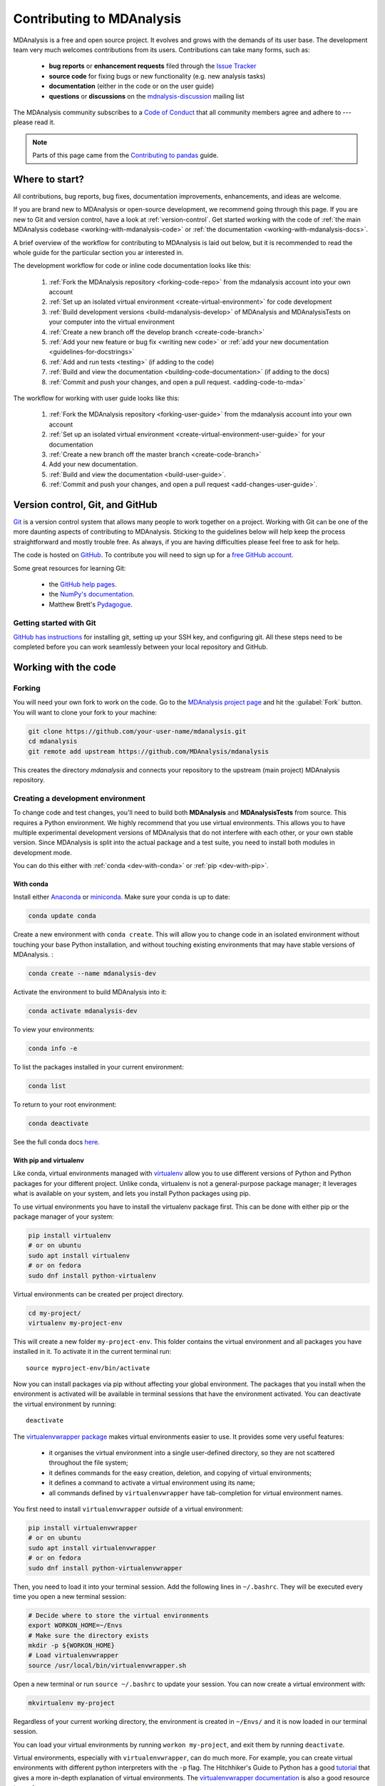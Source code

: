 .. -*- coding: utf-8 -*-
.. _contributing:

===========================
Contributing to MDAnalysis
===========================

MDAnalysis is a free and open source project. It evolves and grows with the demands of its user base. 
The development team very much welcomes contributions from its users. 
Contributions can take many forms, such as:

    * **bug reports** or **enhancement requests** filed through the `Issue Tracker`_
    * **source code** for fixing bugs or new functionality (e.g. new analysis tasks)
    * **documentation** (either in the code or on the user guide)
    * **questions** or **discussions** on the `mdnalysis-discussion`_ mailing list

The MDAnalysis community subscribes to a `Code of Conduct`_ that all community
members agree and adhere to --- please read it.

.. note::

    Parts of this page came from the `Contributing to pandas <http://pandas.pydata.org/pandas-docs/stable/contributing.html>`_ guide.

Where to start?
===============

All contributions, bug reports, bug fixes, documentation improvements,
enhancements, and ideas are welcome.

If you are brand new to MDAnalysis or open-source development, we recommend going 
through this page. If you are new to Git and version control, have a look at 
:ref:`version-control`. Get started working with the code of 
:ref:`the main MDAnalysis codebase <working-with-mdanalysis-code>` or 
:ref:`the documentation <working-with-mdanalysis-docs>`.

A brief overview of the workflow for contributing to MDAnalysis is laid out below, but it is recommended to read the whole guide for the particular section you ar interested in.

The development workflow for code or inline code documentation looks like this:

    #. :ref:`Fork the MDAnalysis repository <forking-code-repo>` from the mdanalysis account into your own account
    #. :ref:`Set up an isolated virtual environment <create-virtual-environment>` for code development
    #. :ref:`Build development versions <build-mdanalysis-develop>` of MDAnalysis and MDAnalysisTests on your computer into the virtual environment
    #. :ref:`Create a new branch off the develop branch <create-code-branch>`
    #. :ref:`Add your new feature or bug fix <writing new code>` or :ref:`add your new documentation <guidelines-for-docstrings>`
    #. :ref:`Add and run tests <testing>` (if adding to the code)
    #. :ref:`Build and view the documentation <building-code-documentation>` (if adding to the docs)
    #. :ref:`Commit and push your changes, and open a pull request. <adding-code-to-mda>`

The workflow for working with user guide looks like this:

    #. :ref:`Fork the MDAnalysis repository <forking-user-guide>` from the mdanalysis account into your own account
    #. :ref:`Set up an isolated virtual environment <create-virtual-environment-user-guide>` for your documentation
    #. :ref:`Create a new branch off the master branch <create-code-branch>`
    #. Add your new documentation.
    #. :ref:`Build and view the documentation <build-user-guide>`.
    #. :ref:`Commit and push your changes, and open a pull request <add-changes-user-guide>`.


.. _version-control:

Version control, Git, and GitHub
================================

`Git <http://git-scm.com/>`_ is a version control system that allows many people to work together 
on a project. 
Working with Git can be one of the more daunting aspects of contributing 
to MDAnalysis.  Sticking to the guidelines below will help keep the process 
straightforward and mostly trouble free.  As always,
if you are having difficulties please feel free to ask for help.

The code is hosted on `GitHub <https://www.github.com/pydata/xarray>`_. To
contribute you will need to sign up for a `free GitHub account
<https://github.com/signup/free>`_. 

Some great resources for learning Git:

    * the `GitHub help pages <http://help.github.com/>`_.
    * the `NumPy's documentation <http://docs.scipy.org/doc/numpy/dev/index.html>`_.
    * Matthew Brett's `Pydagogue <http://matthew-brett.github.com/pydagogue/>`_.

------------------------
Getting started with Git
------------------------

`GitHub has instructions <http://help.github.com/set-up-git-redirect>`__ for installing git,
setting up your SSH key, and configuring git.  All these steps need to be completed before
you can work seamlessly between your local repository and GitHub.

.. _working-with-mdanalysis-code:

Working with the code
=====================

.. _forking-code-repo:

-------
Forking
-------

You will need your own fork to work on the code. Go to the `MDAnalysis project page <https://github.com/MDAnalysis/mdanalysis>`_ and hit the :guilabel:`Fork` button. You will
want to clone your fork to your machine:

.. code-block:: bash

    git clone https://github.com/your-user-name/mdanalysis.git
    cd mdanalysis
    git remote add upstream https://github.com/MDAnalysis/mdanalysis

This creates the directory `mdanalysis` and connects your repository to
the upstream (main project) MDAnalysis repository.

.. _create-virtual-environment:

----------------------------------
Creating a development environment
----------------------------------

To change code and test changes, you'll need to build both **MDAnalysis** and **MDAnalysisTests** 
from source. This requires a Python environment. We highly recommend that you use 
virtual environments. This allows you to have multiple experimental development versions 
of MDAnalysis that do not interfere with each other, or your own stable version. 
Since MDAnalysis is split into the actual package and a test suite, you need to install 
both modules in development mode.

You can do this either with :ref:`conda <dev-with-conda>` or :ref:`pip <dev-with-pip>`.

.. _dev-with-conda:

With conda
----------

Install either `Anaconda <https://www.anaconda.com/download/>`_ 
or `miniconda <https://conda.io/miniconda.html>`_.
Make sure your conda is up to date:

.. code-block:: bash

    conda update conda

Create a new environment with ``conda create``. This will allow you to change code in 
an isolated environment without touching your base Python installation, and without 
touching existing environments that may have stable versions of MDAnalysis. :

.. code-block:: bash

    conda create --name mdanalysis-dev

Activate the environment to build MDAnalysis into it:

.. code-block:: bash

    conda activate mdanalysis-dev

To view your environments:

.. code-block:: bash

    conda info -e

To list the packages installed in your current environment:

.. code-block:: bash

    conda list

To return to your root environment:

.. code-block:: bash

    conda deactivate

See the full conda docs `here <http://conda.pydata.org/docs>`__.

.. _dev-with-pip:

With pip and virtualenv
-----------------------

Like conda, virtual environments managed with `virtualenv <https://virtualenv.pypa.io/en/latest/>`_ allow you to use different versions of Python and Python packages for your different project. Unlike conda, virtualenv is not a general-purpose package manager; it leverages what is available on your system, and lets you install Python packages using pip.

To use virtual environments you have to install the virtualenv package first. This can be done with either pip or the package manager of your system:

.. code-block:: bash

    pip install virtualenv
    # or on ubuntu
    sudo apt install virtualenv
    # or on fedora
    sudo dnf install python-virtualenv

Virtual environments can be created per project directory.

.. code-block:: bash

    cd my-project/
    virtualenv my-project-env

This will create a new folder ``my-project-env``. This folder contains the virtual environment and all packages you have installed in it. To activate it in the current terminal run::

    source myproject-env/bin/activate

Now you can install packages via pip without affecting your global environment. The packages that you install when the environment is activated will be available in terminal sessions that have the environment activated. You can deactivate the virtual environment by running::

    deactivate

The `virtualenvwrapper package <https://virtualenvwrapper.readthedocs.io/en/latest/>`_ makes virtual environments easier to use. It provides some very useful features:

    - it organises the virtual environment into a single user-defined directory, so they are not scattered throughout the file system;
    - it defines commands for the easy creation, deletion, and copying of virtual environments;
    - it defines a command to activate a virtual environment using its name;
    - all commands defined by ``virtualenvwrapper`` have tab-completion for virtual environment names.

You first need to install ``virtualenvwrapper`` *outside* of a virtual environment:

.. code-block:: bash

    pip install virtualenvwrapper
    # or on ubuntu
    sudo apt install virtualenvwrapper
    # or on fedora
    sudo dnf install python-virtualenvwrapper

Then, you need to load it into your terminal session. Add the following lines in ``~/.bashrc``. They will be executed every time you open a new terminal session:

.. code-block:: bash

    # Decide where to store the virtual environments
    export WORKON_HOME=~/Envs
    # Make sure the directory exists
    mkdir -p ${WORKON_HOME}
    # Load virtualenvwrapper
    source /usr/local/bin/virtualenvwrapper.sh

Open a new terminal or run ``source ~/.bashrc`` to update your session. You can now create a virtual environment with:

.. code-block:: bash

    mkvirtualenv my-project

Regardless of your current working directory, the environment is created in ``~/Envs/`` and it is now loaded in our terminal session.

You can load your virtual environments by running ``workon my-project``, and exit them by running ``deactivate``.

Virtual environments, especially with ``virtualenvwrapper``, can do much more. For example, you can create virtual environments with different python interpreters with the ``-p`` flag. The Hitchhiker's Guide to Python has a good `tutorial <https://docs.python-guide.org/dev/virtualenvs/>`_ that gives a more in-depth explanation of virtual environments. The `virtualenvwrapper documentation <https://virtualenvwrapper.readthedocs.io/en/latest/>`_ is also a good resource to read.

On a Mac
--------

One more step is often required on macOS, because of the default number of files that a process can open simultaneously is quite low (256). To increase the number of files that can be accessed, run the following command::

    ulimit -n 4096

This sets the number of files to 4096. However, this command only applies to your currently open terminal session. To keep this high limit, add the above line to your ``~/.profile``.



.. _build-mdanalysis-develop:

-------------------
Building MDAnalysis
-------------------

Make sure that you have :ref:`cloned the repository <forking-code-repo>`  
and activated your virtual environment. First we need to install dependencies:

.. code-block:: bash

    # if using conda
    conda install cython numpy
    # if using pip
    pip install cython numpy

Ensure that you have a working C/C++ compiler (e.g. gcc or clang). You will also need Python 2.7.x or Python ≥ 3.4. We will now install MDAnalysis. 
``cd`` to the *mdanalysis/* source directory.

.. code-block:: bash

    # Build and install the MDAnalysis package
    cd package/
    python setup.py develop

    # Build and install the test suite
    cd ../testsuite/
    python setup.py develop

At this point you should be able to import MDAnalysis from your locally built version:

.. code-block:: bash

    $ python  # start an interpreter
    >>> import MDAnalysis as mda
    >>> mda.__version__
    '0.20.2-dev0'

.. _branches-in-mdanalysis:

----------------------
Branches in MDAnalysis
----------------------

There are two important branches in MDAnalysis:

    - ``master``: for production-ready code
    - ``develop``: for development code

The ``master`` branch is only for stable, production-ready code. Development code should *never* be committed to this branch. Typically, code is only committed by the release manager, when a release is ready.

The ``develop`` branch can be considered an "integration" branch for including your code into the next release. Only working, tested code should be committed to this branch. Code contributions ("features") should branch off ``develop`` rather than ``master``.


.. _create-code-branch:

Creating a branch
-----------------

The develop branch should only contain approved, tested code, so create a
feature branch for making your changes. For example, to create a branch called 
``shiny-new-feature`` from ``develop``::

    git checkout -b shiny-new-feature develop

This changes your working directory to the ``shiny-new-feature`` branch.  Keep any
changes in this branch specific to one bug or feature so it is clear
what the branch brings to MDAnalysis. You can have many branches with different names
and switch in between them using the ``git checkout my-branch-name`` command.

There are several special branch names that you should not use for your feature branches:

    - ``master``
    - ``develop``
    - ``release-*``
    - ``hotfix-*``


``release`` branches are used to :ref:`prepare a new production release <preparing-release>`. ``hotfix`` branches are used to :ref:`fix issues found in an already released version <preparing-hotfix>`. Both of these branch types should be handled by the release manager only.

.. _writing-new-code:

----------------
Writing new code
----------------

Code formatting in Python
-------------------------

MDAnalysis is a project with a long history and many contributors; it hasn't used a consistent coding style. Since version 0.11.0, we are trying to update all the code to conform with `PEP8`_. Our strategy is to update the style every time we touch an old function and thus switch to `PEP8`_ continuously.

**Important requirements (from PEP8):**
    - keep line length to **79 characters or less**; break long lines sensibly
    - indent with **spaces** and use **4 spaces per level**
    - naming:

        - classes: `CapitalClasses` (i.e. capitalized nouns without spaces)
        - methods and functions: `underscore_methods` (lower case, with underscores for spaces)

We recommend that you use a Python Integrated Development Environment (IDE) (`PyCharm`_ and others) or external tools like `flake8`_ for code linting. For integration of external tools with emacs and vim, check out `elpy`_ (emacs) and `python-mode`_ (vim).

To apply the code formatting in an automated way, you can also use code formatters. External tools include `autopep8`_ and `yapf`_. Most IDEs either have their own code formatter or will work with one of the above through plugins.

Modules and dependencies
------------------------

MDAnalysis strives to keep dependencies small and lightweight. Code outside the :mod:`MDAnalysis.analysis` and :mod:`MDAnalysis.visualization` modules should only rely on the :ref:`core dependencies <core-module-dependencies>`, which are always installed. Analysis and visualization modules can use any :ref:`any package, but the package is treated as optional <optional-modules>`.

Imports in the code should follow the :ref:`general-rules-for-importing`.

.. seealso::

    See :ref:`module-imports` for more information.


Developing in Cython
--------------------

The ``setup.py`` script first looks for the ``*.c`` files included in the standard MDAnalysis distribution. These are not in the GitHub repository, so ``setup.py`` will use Cython to compile extensions. ``*.pyx`` source files are used instead of ``*.c`` files. From there, ``*.pyx`` files are converted to ``*.c`` files if they are newer than the already present ``.c`` files or if the ``--force`` flag is set (i.e. ``python setup.py build --force``). End users (or developers) should not trigger the ``.pyx`` to ``.c`` conversion, since ``.c`` files delivered with source packages are always up-to-date. However, developers who work on the ``.pyx`` files will automatically trigger the conversion since ``.c`` files will then be outdated. 

Place all source files for compiled shared object files into the same directory as the final shared object file.

``*.pyx`` files and cython-generated ``*.c`` files should be in the same directory as the ``*.so`` files. External dependent C/C++/Fortran libraries should be in dedicated ``src`` and ``include`` folders. See the following tree as an example::

    MDAnalysis 
        |--lib
        |   |-- _distances.so
        |   |-- distances.pyx
        |   |-- distances.c
        |-- coordinates
            |-- _dcdmodule.so
            |-- src
                |-- dcd.c
            |-- include
                |-- dcd.h


-----------------
Testing your code
-----------------

MDAnalysis takes testing seriously. All code added to MDAnalysis should have tests to ensure that it works as expected; we aim for 90% coverage. See :ref:`testing` for more on writing, running, and interpreting tests.


---------------------
Documenting your code
---------------------

Changes to the code should be reflected in the ongoing ``CHANGELOG``. Add an entry here to document your fix, enhancement, or change. In addition, add your name to the author list. If you are addressing an issue, make sure to include the issue number.


.. _adding-code-to-mda:

------------------------------
Adding your code to MDAnalysis
------------------------------

Committing your code
--------------------

When you are happy with a set of changes, it is time to commit. All changes in one revision should have a common theme. If you implemented two rather different things (say, one bug fix and one new feature), then split them into two commits with different messages.

Once you’ve made changes to files in your local repository, you can see them by typing::

    git status

Tell git to track files by typing::

    git add path/to/file-to-be-added.py

Doing ``git status`` again should give something like::

    # On branch shiny-new-feature
    #
    #       modified:   /relative/path/to/file-you-added.py
    #

Then commit with::

    git commit -m

This opens up a message editor. 

*Always* add a descriptive comment for your commit message (feel free to be verbose!):

    - use a short (<50 characters) subject line that summarizes the change
    - leave a blank line
    - optionally, add additional more verbose descriptions; paragraphs or bullet lists (with - or *) are good
    - manually break lines at 80 characters
    - manually indent bullet lists

.. seealso::

    See `Tim Pope's A Note About Git Commit Messages <http://tbaggery.com/2008/04/19/a-note-about-git-commit-messages.html>`_ for rationale.


Pushing your code to GitHub
---------------------------

When you want your changes to appear publicly on your GitHub page, push your forked feature branch’s commits::

    git push origin shiny-new-feature

Here origin is the default name given to your remote repository on GitHub. You can see the remote repositories::

    git remote -v

If you added the upstream repository as described above you will see something like:

.. code-block:: bash

    origin	git@github.com:your-username/mdanalysis.git (fetch)
    origin	git@github.com:your-username/mdanalysis.git (push)
    upstream	git@github.com:MDAnalysis/mdanalysis.git (fetch)
    upstream	git@github.com:MDAnalysis/mdanalysis.git (push)

Now your code is on GitHub, but it is not yet a part of the MDAnalysis project. For that to happen, a pull request needs to be submitted on GitHub. 

.. _rebase-code:

Rebasing your code
------------------

Often the upstream MDAnalysis develop branch will be updated while you are working on your own code.
You will then need to update your own branch with the new code to avoid merge conflicts.
You need to first retrieve it and then `rebase <https://www.atlassian.com/git/tutorials/rewriting-history/git-rebase>`_
your branch so that your changes apply to the new code::

    git fetch upstream
    git rebase upstream/develop

This will replay your commits on top of the latest development code from MDAnalysis.  If this
leads to merge conflicts, you must resolve these before submitting your pull
request.  If you have uncommitted changes, you will need to ``git stash`` them
prior to updating.  This will effectively store your changes and they can be
reapplied after updating with ``git stash apply``. 

Once rebased, push your changes::

    git push -f origin shiny-new-feature

and `create a pull request <https://github.com/MDAnalysis/mdanalysis/pulls>`_.

.. _create-a-pull-request:

Creating a pull request
-----------------------

The typical approach to adding your code to MDAnalysis is to make a `pull request`_ on GitHub:

    #. Navigate to your repository on GitHub
    #. Click on the :guilabel:`Pull Request` button
    #. You can then click on :guilabel:`Commits` and :guilabel:`Files Changed` to make sure everything looks okay one last time
    #. Write a description of your changes and follow the PR checklist

        - check that docs are updated
        - check that tests run
        - check that you've updated CHANGELOG
        - reference the issue that you address, if any

    #. Click :guilabel:`Send Pull Request`.

Your pull request is then sent to the repository maintainers. After this, the following happens:

    #. A :ref:`suite of tests are run on your code <continuous-integration>` with the tools :ref:`travis`, :ref:`appveyor` and :ref:`codecov`. If they fail, please fix your pull request by pushing updates to it.
    #. Developers will ask questions and comment in the pull request. You may be asked to make changes. 
    #. When everything looks good, a core developer will merge your code into the ``develop`` branch of MDAnalysis. Your code will be in the next release.

If you need to make changes to your code, you can do so on your local repository as you did before. Committing and pushing the changes will  update your pull request and restart the automated tests.

.. _working-with-mdanalysis-docs:

Working with the documentation
==============================

MDAnalysis documentation is written in `reStructuredText <https://docutils.sourceforge.io/rst.html>`_ ("rst" or "reST") and built using `Sphinx`_. The
Sphinx Documentation has an excellent `introduction to reST
<http://sphinx.pocoo.org/rest.html>`__.

MDAnalysis maintains two kinds of documentation: 

    #. `This user guide <https://www.mdanalysis.org/UserGuide/>`__: a map of how MDAnalysis works, combined with tutorial-like overviews of specific topics (such as the analyses)
    
    #. `The documentation generated from the code itself <https://www.mdanalysis.org/docs/>`__. Largely built from code docstrings, these are meant to provide a clear explanation of the usage of individual classes and functions. They often include technical or historical information such as in which version the function was added, or deprecation notices.

---------------------------
Working with the user guide
---------------------------

The user guide makes use of a number of Sphinx extensions to ensure that the code examples are always up-to-date. These include `nbsphinx <https://nbsphinx.readthedocs.io/en/0.5.0/>`_ and the `ipython directive <http://matplotlib.org/sampledoc/ipython_directive.html>`__.

The ``ipython`` directive lets you put code in the documentation which will be run
during the doc build. For example::

    .. ipython:: python

        x = 2
        x**3

will be rendered as::

    In [1]: x = 2

    In [2]: x**3
    Out[2]: 8

Many code examples in the docs are run during the
doc build. This approach means that code examples will always be up to date,
but it does make the doc building a bit more complex.

.. _forking-user-guide:

Forking and cloning the User Guide
----------------------------------

Go to the `MDAnalysis project page <https://github.com/MDAnalysis/UserGuide>`_ and hit the :guilabel:`Fork` button. You will
want to clone your fork to your machine:

.. code-block:: bash

    git clone https://github.com/your-user-name/UserGuide.git
    cd UserGuide
    git remote add upstream https://github.com/MDAnalysis/UserGuide

This creates the directory `UserGuide` and connects your repository to
the upstream (main project) MDAnalysis repository.


.. _create-virtual-environment-user-guide:

Creating a development environment
----------------------------------

:ref:`Create a new virtual environment <create-virtual-environment>` for the user guide. Install the required dependencies, and activate the ``nglview`` extension. We use ``nglview`` for visualizing molecules in Jupyter notebook tutorials.

If using conda:

.. code-block:: bash

    cd UserGuide/
    conda env create python=3.6 -f environment.yml --quiet
    conda activate mda-user-guide
    jupyter-nbextension enable nglview --py --sys-prefix


If using pip:

.. code-block:: bash

    cd UserGuide/
    pip install -r requirements.txt
    jupyter-nbextension enable nglview --py --sys-prefix

.. _build-user-guide:

Building the user guide
-----------------------

Navigate to the ``doc/`` directory and run ``make html``:

.. code-block:: bash

    cd doc/
    make html

The HTML output will be in ``doc/build/``, which you can open in your browser of choice. The homepage is ``doc/build/index.html``.

If rebuilding the documentation becomes tedious after a while, install the :ref:`sphinx-autobuild <autobuild-sphinx>` extension. 

Saving state in Jupyter notebooks
---------------------------------

One of the neat things about ``nglview`` is the ability to interact with molecules via the viewer. This ability can be preserved for the HTML pages generated from Jupyer notebooks by ``nbsphinx``, if you save the notebook widget state after execution.

.. _add-changes-user-guide:

Adding changes to the UserGuide
-------------------------------

As with the code, :ref:`commit and push <adding-code-to-mda>` your code to GitHub. Then :ref:`create a pull request <create-a-pull-request>`. The only test run for the User Guide is: that your file compile into HTML documents without errors. As usual, a developer will review your PR and merge the code into the User Guide when it looks good.


-----------------------------------
Working with the code documentation
-----------------------------------

MDAnalysis has a lot of documentation in the Python doc strings. The docstrings follow the `Numpy Docstring Standard <https://numpydoc.readthedocs.io/en/latest/format.html#docstring-standard>`__, which is used widely
in the Scientific Python community. They are nice to read as normal text and are converted by sphinx to normal ReST through `napoleon <http://sphinxcontrib-napoleon.readthedocs.org/en/latest/index.html>`__.

This standard specifies the format of
the different sections of the docstring. See `this document
<https://github.com/numpy/numpy/blob/master/doc/HOWTO_DOCUMENT.rst.txt>`_
for a detailed explanation, or look at some of the existing functions to
extend it in a similar manner.

Note that each page of the  `online documentation <https://www.mdanalysis.org/docs/>`_ has a link to the *Source* of the page. You can look at it in order to find out how a particular page has been written in reST and copy the approach for your own documentation.

.. _building-code-documentation:

Building the documentation
--------------------------

The online documentation is generated from the pages in ``mdanalysis/package/doc/sphinx/source/documentation_pages``. The documentation for the current release are hosted at www.mdanalysis.org/docs, while the development version is at www.mdanalysis.org/mdanalysis/. 

In order to build the documentation, you must first :ref:`clone the main MDAnalysis repo <forking-code-repo>`. :ref:`Set up a virtual environment <create-virtual-environment>` in the same way as you would for the code (you can use the same environment as you do for the code). You will need to install several packages for the docs.

    .. code-block:: bash

        pip install sphinx sphinx-sitemap sphinx_rtd_theme

In addition, build the development version of MDAnalysis (if you haven't done this already)::

    python setup.py develop

Then, generate the docs with:

    .. code-block:: bash

        python setup.py build_sphinx -E

This generates and updates the files in ``doc/html``. If the above command fails with an ``ImportError``, run

    .. code-block:: bash

        python setup.py build_ext --inplace

and retry.

You will then be able to open the home page, ``doc/html/index.html``, and look through the docs. In particular, have a look at any pages that you tinkered with. It is typical to go through multiple cycles of fix, rebuild the docs, check and fix again.

If rebuilding the documentation becomes tedious after a while, install the :ref:`sphinx-autobuild <autobuild-sphinx>` extension. 

Where to write docstrings
-------------------------

When writing Python code, you should always add a docstring to each public (visible to users):

    * module
    * function
    * class
    * method
 
\When you add a new module you should include a docstring with a short sentence describing what the module does or a long document including examples and references. 

.. _guidelines-for-docstrings:

Guidelines for writing docstrings
---------------------------------

A typical function docstring looks like the following::

    def func(arg1, arg2):
        """Summary line.

        Extended description of function.

        Parameters
        ----------
        arg1 : int
            Description of `arg1`
        arg2 : str
            Description of `arg2`


        Returns
        -------
        bool
            Description of return value

        """
        return True

.. seealso::

    The `napoleon documentation <https://sphinxcontrib-napoleon.readthedocs.io/en/latest/example_numpy.html>`_ has further breakdowns of docstrings at the module, function, class, method, variable, and other levels.

* When writing reST markup, make sure that there are **at least two blank lines above** the reST after a numpy heading. Otherwise, the Sphinx/napoleon parser does not render correctly.

    .. code-block:: RST

        some more docs bla bla

        Notes
        -----
        THE NEXT TWO BLANK LINES ARE IMPORTANT.


    .. versionadded:: 0.16.0
  
* Do not use "Example" or "Examples" as a normal section heading (e.g. in module level docs): *only* use it as a `NumPy doc Section <https://numpydoc.readthedocs.io/en/latest/format.html#docstring-standard>`__. It will not be rendered as a normal section and will mess up sectioning.


* When writing multiple common names in one line, Sphinx sometimes tries to reference the first name. In that case, you have to split the names across multiple lines. See below for an example:

    .. code-block:: RST

        Parameters
        ----------
        n_atoms, n_residues : int
            numbers of atoms/residues

* We are using MathJax with sphinx so you can write LaTeX code in math tags. In blocks, the code below

    .. code-block:: rst

        #<SPACE if there is text above equation>
        .. math::
            e^{i\pi} = -1

    renders like so:

    .. math::
        e^{i\pi} = -1
    

    Math directives can also be used inline.

    .. code-block:: rst

        We make use of the identity :math:`e^{i\pi} = -1` to show...

    Note that you should *always* make doc strings with math code **raw** python strings **by prefixing them with the letter "r"**, or else you will get problems with backslashes in unexpected places. ::

        def rotate(self, R):
            r"""Apply a rotation matrix *R* to the selection's coordinates.

            :math:`\mathsf{R}` is a 3x3 orthogonal matrix that transforms a vector
            :math:`\mathbf{x} \rightarrow \mathbf{x}'`:

            .. math::

            \mathbf{x}' = \mathsf{R}\mathbf{x}
            """

    .. seealso::
    
        See `Stackoverflow: Mathjax expression in sphinx python not rendering correctly <http://stackoverflow.com/questions/16468397/mathjax-expression-in-sphinx-python-not-rendering-correclty">`_ for further discussion.


Writing docs for abstract base classes
--------------------------------------

MDAnalysis contains a number of abstract base classes, such as :class:`~MDAnalysis.analysis.base.AnalysisBase`. Developers who define new base classes, or modify existing ones, should follow these rules:

    - The *class docstring* needs to contain a list of methods that can be overwritten by inheritance from the base class. Distinguish and document methods as required or optional.
    - The class docstring should contain a minimal example for how to derive this class. This demonstrates best practices, documents ideas and intentions behind the specific choices in the API, helps to promote a unified code base, and is useful for developers as a concise summary of the API.
    - A more detailed description of methods should come in the *method docstring*, with a note specifying if the method is required or optional to overwrite.

See the documentation of :class:`MDAnalysis.analysis.base.AnalysisBase` for an example of this documentation.

Adding your documentation to MDAnalysis
---------------------------------------

As with any contribution to an MDAnalysis repository, :ref:`commit and push <adding-code-to-mda>` your documentation contributions to GitHub. If *any fixes in the restructured text* are needed, *put them in their own commit* (and do not include any generated files under `docs/html`). Try to keep all reST fixes in the one commit. ``git add FILE`` and ``git commit --amend`` is your friend when piling more and more small reST fixes onto a single "fixed reST" commit.

Then, :ref:`create a pull request <create-a-pull-request>`. All the tests in the MDAnalysis test suite will run, but only one checks that the documents compile correctly.

Viewing the documentation interactively
---------------------------------------

In the Python interpreter one can simply say::

  import MDAnalysis
  help(MDAnalysis)
  help(MDAnalysis.Universe)

In ``ipython`` one can use the question mark operator::

  MDAnalysis.Universe?

.. _autobuild-sphinx:

------------------------------------
Automatically building documentation
------------------------------------

Constantly rebuilding documentation can become tedious when you have many changes to make. Use `sphinx-autobuild <https://pypi.org/project/sphinx-autobuild>`_ to rebuild documentation every time you make changes to any document, including Jupyter notebooks. Install ``sphinx-autobuild``::

    pip install sphinx-autobuild

Then, run the following command in the ``doc/`` directory::

    python -m sphinx_autobuild source build

This will start a local webserver at http://localhost:8000/, which will refresh every time you save changes to a file in the documentation. This is helpful for both the user guide (first navigate to ``UserGuide/doc``) and the main repository documentation (navigate to ``package/doc/sphinx``).



.. _Issue Tracker: https://github.com/MDAnalysis/mdanalysis/issues
.. _`pull request`: https://help.github.com/en/github/collaborating-with-issues-and-pull-requests/about-pull-requests
.. _`mdnalysis-discussion`:
   http://groups.google.com/group/mdnalysis-discussion
.. _`Code of Conduct`: https://www.mdanalysis.org/pages/conduct/
.. _`Git`: http://git-scm.com/
.. _`PEP8`: https://www.python.org/dev/peps/pep-0008/
.. _`flake8`: http://flake8.readthedocs.org/en/latest/
.. _`PyCharm`: https://www.jetbrains.com/pycharm/
.. _`elpy`: https://github.com/jorgenschaefer/elpy
.. _`python-mode`: https://github.com/klen/python-mode
.. _`autopep8`: https://github.com/hhatto/autopep8
.. _`yapf`: https://github.com/google/yapf
.. _`Sphinx`: http://sphinx.pocoo.org/